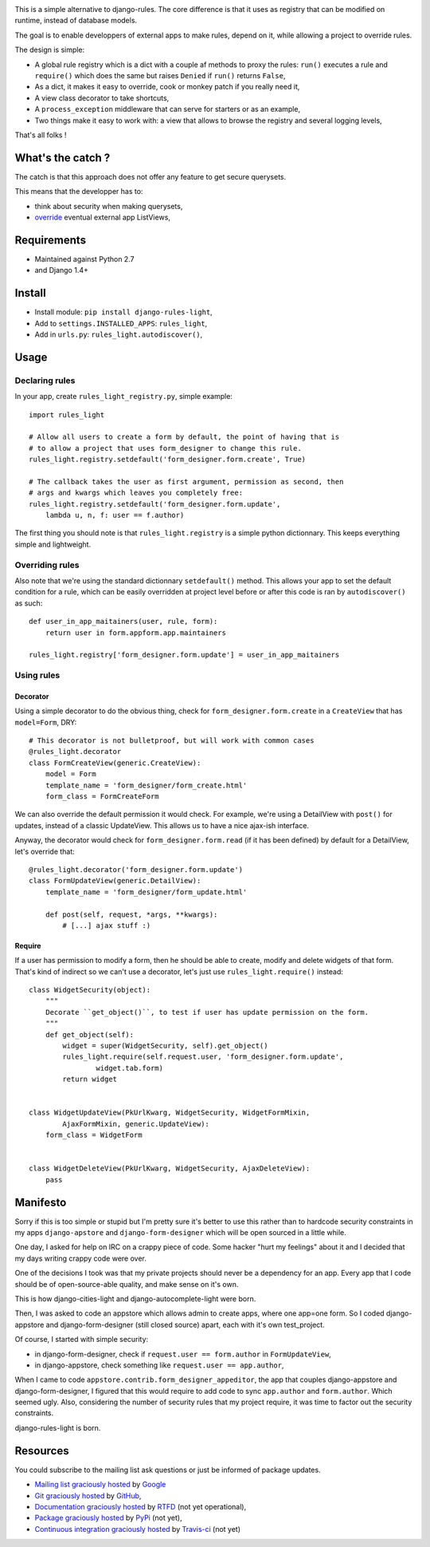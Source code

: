 .. image:: https://secure.travis-ci.org/jpic/django-rules-light.png?branch=master

This is a simple alternative to django-rules. The core difference is that
it uses as registry that can be modified on runtime, instead of database
models.

The goal is to enable developpers of external apps to make rules, depend
on it, while allowing a project to override rules.

The design is simple:

- A global rule registry which is a dict with a couple af methods to proxy the
  rules: ``run()`` executes a rule and ``require()`` which does the same but
  raises ``Denied`` if ``run()`` returns ``False``,
- As a dict, it makes it easy to override, cook or monkey patch if you really
  need it,
- A view class decorator to take shortcuts,
- A ``process_exception`` middleware that can serve for starters or as an
  example,
- Two things make it easy to work with: a view that allows to browse the
  registry and several logging levels,

That's all folks !

What's the catch ?
------------------

The catch is that this approach does not offer any feature to get secure
querysets.

This means that the developper has to:

- think about security when making querysets,
- `override
  <http://blog.yourlabs.org/post/19777151073/how-to-override-a-view-from-an-external-django-app>`_
  eventual external app ListViews,

Requirements
------------

- Maintained against Python 2.7
- and Django 1.4+

Install
-------

- Install module: ``pip install django-rules-light``,
- Add to ``settings.INSTALLED_APPS``: ``rules_light``,
- Add in ``urls.py``: ``rules_light.autodiscover()``,

Usage
-----

Declaring rules
>>>>>>>>>>>>>>>

In your app, create ``rules_light_registry.py``, simple example::

    import rules_light

    # Allow all users to create a form by default, the point of having that is
    # to allow a project that uses form_designer to change this rule.
    rules_light.registry.setdefault('form_designer.form.create', True)

    # The callback takes the user as first argument, permission as second, then
    # args and kwargs which leaves you completely free:
    rules_light.registry.setdefault('form_designer.form.update', 
        lambda u, n, f: user == f.author)

The first thing you should note is that ``rules_light.registry`` is a simple
python dictionnary. This keeps everything simple and lightweight.

Overriding rules
>>>>>>>>>>>>>>>>

Also note that we're using the standard dictionnary ``setdefault()`` method.
This allows your app to set the default condition for a rule, which can be
easily overridden at project level before or after this code is ran by
``autodiscover()`` as such::

    def user_in_app_maitainers(user, rule, form):
        return user in form.appform.app.maintainers

    rules_light.registry['form_designer.form.update'] = user_in_app_maitainers

Using rules
>>>>>>>>>>>

Decorator
<<<<<<<<<

Using a simple decorator to do the obvious thing, check for
``form_designer.form.create`` in a ``CreateView`` that has ``model=Form``, DRY::

    # This decorator is not bulletproof, but will work with common cases
    @rules_light.decorator
    class FormCreateView(generic.CreateView):
        model = Form
        template_name = 'form_designer/form_create.html'
        form_class = FormCreateForm

We can also override the default permission it would check. For example, we're
using a DetailView with ``post()`` for updates, instead of a classic UpdateView.
This allows us to have a nice ajax-ish interface.

Anyway, the decorator would check for ``form_designer.form.read`` (if it has been
defined) by default for a DetailView, let's override that::

    @rules_light.decorator('form_designer.form.update')
    class FormUpdateView(generic.DetailView):
        template_name = 'form_designer/form_update.html'

        def post(self, request, *args, **kwargs):
            # [...] ajax stuff :)

Require
<<<<<<<

If a user has permission to modify a form, then he should be able to create,
modify and delete widgets of that form. That's kind of indirect so we can't use
a decorator, let's just use ``rules_light.require()`` instead::

    class WidgetSecurity(object):
        """
        Decorate ``get_object()``, to test if user has update permission on the form.
        """
        def get_object(self):
            widget = super(WidgetSecurity, self).get_object()
            rules_light.require(self.request.user, 'form_designer.form.update',
                    widget.tab.form)
            return widget


    class WidgetUpdateView(PkUrlKwarg, WidgetSecurity, WidgetFormMixin,
            AjaxFormMixin, generic.UpdateView):
        form_class = WidgetForm


    class WidgetDeleteView(PkUrlKwarg, WidgetSecurity, AjaxDeleteView):
        pass

Manifesto
---------

Sorry if this is too simple or stupid but I'm pretty sure it's better to use
this rather than to hardcode security constraints in my apps ``django-apstore``
and ``django-form-designer`` which will be open sourced in a little while.

One day, I asked for help on IRC on a crappy piece of code. Some hacker "hurt
my feelings" about it and I decided that my days writing crappy code were over.

One of the decisions I took was that my private projects should never be a
dependency for an app. Every app that I code should be of open-source-able
quality, and make sense on it's own.

This is how django-cities-light and django-autocomplete-light were born.

Then, I was asked to code an appstore which allows admin to create apps, where
one app=one form. So I coded django-appstore and django-form-designer (still
closed source) apart, each with it's own test_project.

Of course, I started with simple security:

- in django-form-designer, check if ``request.user == form.author`` in
  ``FormUpdateView``,
- in django-appstore, check something like ``request.user == app.author``,

When I came to code ``appstore.contrib.form_designer_appeditor``, the app that
couples django-appstore and django-form-designer, I figured that this would
require to add code to sync ``app.author`` and ``form.author``. Which seemed
ugly. Also, considering the number of security rules that my project require,
it was time to factor out the security constraints.

django-rules-light is born.

Resources
---------

You could subscribe to the mailing list ask questions or just be informed of
package updates.

- `Mailing list graciously hosted
  <http://groups.google.com/group/yourlabs>`_ by `Google
  <http://groups.google.com>`_
- `Git graciously hosted
  <https://github.com/jpic/django-rules-light/>`_ by `GitHub
  <http://github.com>`_,
- `Documentation graciously hosted
  <http://django-rules-light.rtfd.org>`_ by `RTFD
  <http://rtfd.org>`_ (not yet operational),
- `Package graciously hosted
  <http://pypi.python.org/pypi/django-rules-light/>`_ by `PyPi
  <http://pypi.python.org/pypi>`_ (not yet),
- `Continuous integration graciously hosted
  <http://travis-ci.org/yourlabs/django-rules-light>`_ by `Travis-ci
  <http://travis-ci.org>`_ (not yet)
